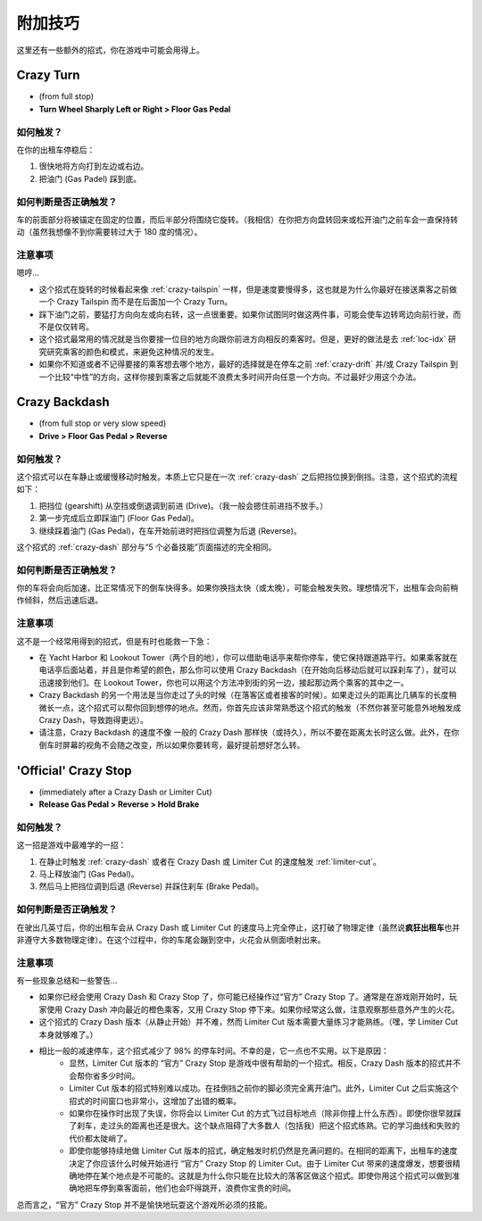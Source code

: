 .. _add-skills:

附加技巧
============

这里还有一些额外的招式，你在游戏中可能会用得上。

.. _crazy-turn:

Crazy Turn
----------------

.. image:: ./img/CTT-CrazyTurn-100x126.png
   :align: center

- (from full stop)
- **Turn Wheel Sharply Left or Right > Floor Gas Pedal**

如何触发？
+++++++++++

在你的出租车停稳后：

1. 很快地将方向打到左边或右边。
2. 把油门 (Gas Padel) 踩到底。


如何判断是否正确触发？
++++++++++++++++++++++++

车的前面部分将被锚定在固定的位置，而后半部分将围绕它旋转。（我相信）在你把方向盘转回来或松开油门之前车会一直保持转动（虽然我想像不到你需要转过大于 180 度的情况）。

注意事项
++++++++++++

嗯哼...

- 这个招式在旋转的时候看起来像 :ref:`crazy-tailspin` 一样，但是速度要慢得多，这也就是为什么你最好在接送乘客之前做一个 Crazy Tailspin 而不是在后面加一个 Crazy Turn。

- 踩下油门之前，要猛打方向向左或向右转，这一点很重要。如果你试图同时做这两件事，可能会使车边转弯边向前行驶，而不是仅仅转弯。

- 这个招式最常用的情况就是当你要接一位目的地方向跟你前进方向相反的乘客时。但是，更好的做法是去 :ref:`loc-idx` 研究研究乘客的颜色和模式，来避免这种情况的发生。

- 如果你不知道或者不记得要接的乘客想去哪个地方，最好的选择就是在停车之前 :ref:`crazy-drift` 并/或 Crazy Tailspin 到一个比较“中性”的方向，这样你接到乘客之后就能不浪费太多时间开向任意一个方向。不过最好少用这个办法。

Crazy Backdash
------------------

.. image:: ./img/CTT-CrazyBackdash-43x233.png
   :align: center

- (from full stop or very slow speed)
- **Drive > Floor Gas Pedal > Reverse**

如何触发？
+++++++++++

这个招式可以在车静止或缓慢移动时触发。本质上它只是在一次 :ref:`crazy-dash` 之后把挡位换到倒挡。注意，这个招式的流程如下：

1. 把挡位 (gearshift) 从空挡或倒退调到前进 (Drive)。（我一般会摁住前进挡不放手。）
2. 第一步完成后立即踩油门 (Floor Gas Pedal)。
3. 继续踩着油门 (Gas Pedal)，在车开始前进时把挡位调整为后退 (Reverse)。

这个招式的 :ref:`crazy-dash` 部分与“5 个必备技能”页面描述的完全相同。

如何判断是否正确触发？
++++++++++++++++++++++++

你的车将会向后加速，比正常情况下的倒车快得多。如果你换挡太快（或太晚），可能会触发失败。理想情况下，出租车会向前稍作倾斜，然后迅速后退。

注意事项
++++++++++++

这不是一个经常用得到的招式，但是有时也能救一下急：

- 在 Yacht Harbor 和 Lookout Tower（两个目的地），你可以借助电话亭来帮你停车，使它保持跟道路平行。如果乘客就在电话亭后面站着，并且是你希望的颜色，那么你可以使用 Crazy Backdash（在开始向后移动后就可以踩刹车了），就可以迅速接到他们。在 Lookout Tower，你也可以用这个方法冲到街的另一边，接起那边两个乘客的其中之一。

- Crazy Backdash 的另一个用法是当你走过了头的时候（在落客区或者接客的时候）。如果走过头的距离比几辆车的长度稍微长一点，这个招式可以帮你回到想停的地点。然而，你首先应该非常熟悉这个招式的触发（不然你甚至可能意外地触发成 Crazy Dash，导致跑得更远）。

- 请注意，Crazy Backdash 的速度不像 一般的 Crazy Dash 那样快（或持久），所以不要在距离太长时这么做。此外，在你倒车时屏幕的视角不会随之改变，所以如果你要转弯，最好提前想好怎么转。

'Official' Crazy Stop
-------------------------

.. image:: ./img/CTT-OfficialCrazyStop-71x300.png
   :align: center

- (immediately after a Crazy Dash or Limiter Cut)
- **Release Gas Pedal > Reverse > Hold Brake**

如何触发？
+++++++++++

这一招是游戏中最难学的一招：

1. 在静止时触发 :ref:`crazy-dash` 或者在 Crazy Dash 或 Limiter Cut 的速度触发 :ref:`limiter-cut`。
2. 马上释放油门 (Gas Pedal)。
3. 然后马上把挡位调到后退 (Reverse) 并踩住刹车 (Brake Pedal)。

如何判断是否正确触发？
++++++++++++++++++++++++

在驶出几英寸后，你的出租车会从 Crazy Dash 或 Limiter Cut 的速度马上完全停止，这打破了物理定律（虽然说\ **疯狂出租车**\ 也并非遵守大多数物理定律）。在这个过程中，你的车尾会蹦到空中，火花会从侧面喷射出来。

注意事项
++++++++++++

有一些现象总结和一些警告...

- 如果你已经会使用 Crazy Dash 和 Crazy Stop 了，你可能已经操作过“官方” Crazy Stop 了。通常是在游戏刚开始时，玩家使用 Crazy Dash 冲向最近的橙色乘客，又用 Crazy Stop 停下来。如果你经常这么做，注意观察那些意外产生的火花。

- 这个招式的 Crazy Dash 版本（从静止开始）并不难，然而 Limiter Cut 版本需要大量练习才能熟练。（嘿，学 Limiter Cut 本身就够难了。）

- 相比一般的减速停车，这个招式减少了 98% 的停车时间。不幸的是，它一点也不实用。以下是原因：
    - 显然，Limiter Cut 版本的 “官方” Crazy Stop 是游戏中很有帮助的一个招式。相反，Crazy Dash 版本的招式并不会帮你省多少时间。

    - Limiter Cut 版本的招式特别难以成功。在挂倒挡之前你的脚必须完全离开油门。此外，Limiter Cut 之后实施这个招式的时间窗口也非常小，这增加了出错的概率。

    - 如果你在操作时出现了失误，你将会以 Limiter Cut 的方式飞过目标地点（除非你撞上什么东西）。即使你很早就踩了刹车，走过头的距离也还是很大。这个缺点阻碍了大多数人（包括我）把这个招式练熟。它的学习曲线和失败的代价都太陡峭了。

    - 即使你能够持续地做 Limiter Cut 版本的招式，确定触发时机仍然是充满问题的。在相同的距离下，出租车的速度决定了你应该什么时候开始进行 “官方” Crazy Stop 的 Limiter Cut。由于 Limiter Cut 带来的速度爆发，想要很精确地停在某个地点是不可能的。这就是为什么你只能在比较大的落客区做这个招式。即使你用这个招式可以做到准确地把车停到乘客面前，他们也会吓得跳开，浪费你宝贵的时间。

总而言之，“官方” Crazy Stop 并不是愉快地玩耍这个游戏所必须的技能。